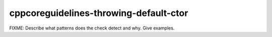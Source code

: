.. title:: clang-tidy - cppcoreguidelines-throwing-default-ctor

cppcoreguidelines-throwing-default-ctor
=======================================

FIXME: Describe what patterns does the check detect and why. Give examples.
